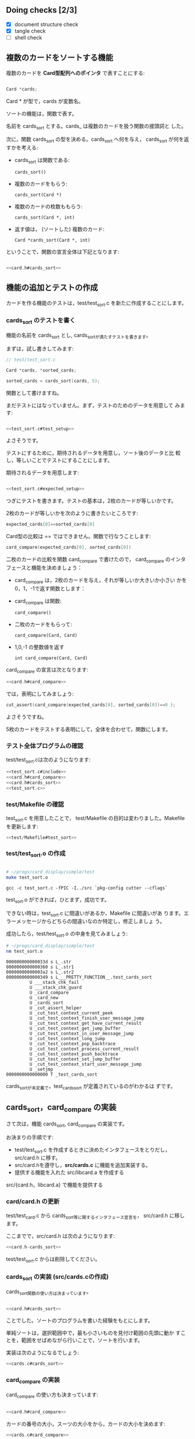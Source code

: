 # * カードのソート

#+name: Makefile
#+BEGIN_SRC Makefile :exports none
# ~/progs/card_display/simple/Makefile
.PHONY: clean card_test

card_test:
	(cd src; make)
	(cd test; make)	
	cutter -v v test/

clean:
	(cd src; make clean)
	(cd test; make clean)
	rm -f *.o *.so *~ \#* *.gch
#+END_SRC

#+name: src/Makefile
#+BEGIN_SRC Makefile :exports none 

# src/Makefile 
.PHONY: clean
CFLAGS = -g -c -fPIC -I. 
LDFLAGS = -lc

libcard.a: card.o
	rm -f $@
	ar r $@ $^

card.o: card.c card.h
	gcc $< $(CFLAGS)

clean: 
	rm -f *.o *.so *~ \#* *.gch
#+END_SRC

#+name: src/Makefile#cards
#+BEGIN_SRC Makefile :exports none 

# src/Makefile 
.PHONY: clean
CFLAGS = -g -c -fPIC -I. 
LDFLAGS = -lc

libcard.a: card.o cards.o
	rm -f $@
	ar r $@ $^

card.o: card.c card.h
	gcc $< $(CFLAGS)

# (2015.12.08) cards.o: cards.o card.h 
cards.o: cards.c card.h 
	gcc $< $(CFLAGS)

clean: 
	rm -f *.o *.so *~ \#* *.gch
#+END_SRC

#+name: test/Makefile
#+BEGIN_SRC Makefile :exports none
# test/Makefile
.PHONY: clean
CFLAGS = -fPIC -I../src `pkg-config cutter --cflags`
LDFLAGS = -L../src/ -lcard `pkg-config cutter --libs`

test_card.so: test_card.o
	gcc -o $@ --shared $^ $(LDFLAGS)

test_card.o: test_card.c
	gcc -c $< $(CFLAGS)

clean:
	rm -f *.o *.so *~ \#* *.gch
#+END_SRC

#+name: test/Makefile#test_sort
#+BEGIN_SRC Makefile :exports none
# test/Makefile
.PHONY: clean
CFLAGS = -fPIC -I../src `pkg-config cutter --cflags`
LDFLAGS = -L../src/ -lcard `pkg-config cutter --libs`

all: test_card.so test_sort.so

test_card.so: test_card.o 
	gcc -o $@ --shared $^ $(LDFLAGS)

test_card.o: test_card.c
	gcc -c $< $(CFLAGS)

test_sort.so: test_sort.o 
	gcc -o $@ --shared $^ $(LDFLAGS)

test_sort.o: test_sort.c
	gcc -c $< $(CFLAGS)

clean:
	rm -f *.o *.so *~ \#* *.gch
#+END_SRC
#+name: card.h#include
#+BEGIN_SRC c :exports none
// src/card.h
# include <string.h>
#+END_SRC

#+name: card.h#e_Suit
#+BEGIN_SRC c :exports none
enum e_Suit {CLUB=1,DIAMOND,HEART,SPADE};
enum e_Suit card_suit_new_from_string(char *);
#+END_SRC

#+name: card.h#e_No
#+BEGIN_SRC c :exports none
enum e_No { TWO=2, THREE, FOUR, FIVE,
	    SIX, SEVEN, EIGHT, NINE, TEN,
	    JACK, QUEEN, KING, ACE};
enum e_No card_no_new_from_string(char *);
#+END_SRC

#+name: card.h#card_struct 
#+BEGIN_SRC c :exports none
struct _Card {
  enum e_Suit suit;
  enum e_No no;
};
#+END_SRC

#+name: card.h#Card
#+BEGIN_SRC c :exports none
typedef struct _Card Card;

enum e_Suit card_suit(Card);
enum e_No card_no(Card);
Card card_new(enum e_Suit, enum e_No);
#+END_SRC

#+name: card.h#card_to_string
#+BEGIN_SRC c :exports none
char *card_to_string(Card);
#+END_SRC

#+name: card.h-suit_new
#+BEGIN_SRC c :exports none :noweb yes
<<card.h#include>>

<<card.h#e_Suit>>
#+END_SRC


#+name: card.h-no_new
#+BEGIN_SRC c :exports none :noweb yes
<<card.h#include>>

<<card.h#e_Suit>>

<<card.h#e_No>>

#+END_SRC

#+name: card.h-card_new
#+BEGIN_SRC c  :exports none :noweb yes
<<card.h#include>>

<<card.h#e_Suit>>

<<card.h#e_No>>

<<card.h#card_struct>>

<<card.h#Card>>
#+END_SRC

#+name: card.h-card_to_string
#+BEGIN_SRC c  :exports none :noweb yes
<<card.h#include>>

<<card.h#e_Suit>>

<<card.h#e_No>>

<<card.h#card_struct>>

<<card.h#Card>>

<<card.h#card_to_string>>
#+END_SRC

#+name:card.h#cards_sort
#+BEGIN_SRC C :exports none
Card *cards_sort(Card *, int);
#+END_SRC

#+name:card.h#card_compare
#+BEGIN_SRC C :exports none
int card_compare(Card, Card);
#+END_SRC

#+name: card.h-cards_sort
#+BEGIN_SRC c  :exports none :noweb yes
<<card.h#include>>

<<card.h#e_Suit>>

<<card.h#e_No>>

<<card.h#card_struct>>

<<card.h#Card>>

<<card.h#card_to_string>>

<<card.h#card_compare>>
<<card.h#cards_sort>>
#+END_SRC
#+name: test_card.c#include
#+BEGIN_SRC c :exports none
// test/test_card.c
# include <cutter.h>
# include <card.h>
#+END_SRC

#+name: test_card.c#suit_new
#+BEGIN_SRC c :exports none
void
test_card_suit_new_from_string(void)
{
  cut_set_message("文字列からスーツを作成する。");
  cut_assert_true(card_suit_new_from_string("SPADE")==SPADE);
  cut_assert_true(card_suit_new_from_string("HEART")==HEART);
  cut_assert_true(card_suit_new_from_string("DIAMOND")==DIAMOND);
  cut_assert_true(card_suit_new_from_string("CLUB")==CLUB);
}
#+END_SRC

#+name: test_card.c#no_new
#+BEGIN_SRC c :exports none
void
test_card_no_new_from_string(void)
{
  cut_set_message("番号から数値への変換のテスト");
  cut_assert(card_no_new_from_string("1")==ACE);
  cut_assert(card_no_new_from_string("13")==KING);
  cut_assert(card_no_new_from_string("12")==QUEEN);
  cut_assert(card_no_new_from_string("11")==JACK);
  cut_assert(card_no_new_from_string("10")==10);
}
#+END_SRC

#+name: test_card.c#card_new
#+BEGIN_SRC c :exports none
void
test_card_new(void)
{
   cut_set_message("スーツと番号からカードを作成");
  {
    Card sa = card_new(SPADE,ACE);
    cut_assert(card_suit(sa)==SPADE);
    cut_assert(card_no(sa)==ACE);
  }
}
#+END_SRC

#+name: test_card.c#card_to_string
#+BEGIN_SRC c :exports none

void
test_card_to_string(void)
{
  cut_set_message("カードを文字列にする");
  {
    Card sa = card_new(SPADE,ACE);

    cut_assert(strcmp(card_to_string(sa), "SA")==0);
  }
}

#+END_SRC
#+name: test_sort.c#include
#+BEGIN_SRC c :exports none
// test/test_sort.c
# include <cutter.h>
# include <card.h>
#+END_SRC
#+name: test_sort.c#test_setup
#+BEGIN_SRC C :exports none
  Card test_cards[5];
  {
    test_cards[0] = card_new(SPADE,ACE);
    test_cards[1] = card_new(HEART,ACE);
    test_cards[2] = card_new(CLUB,2);
    test_cards[3] = card_new(DIAMOND,10);
    test_cards[4] = card_new(SPADE,2);
  }
#+END_SRC

#+name: test_sort.c#expected_setup
#+BEGIN_SRC C :exports none
  Card expected_cards[5];
  {
    expected_cards[4] = card_new(SPADE,ACE);
    expected_cards[3] = card_new(HEART,ACE);
    expected_cards[2] = card_new(DIAMOND,10);
    expected_cards[1] = card_new(SPADE,2);
    expected_cards[0] = card_new(CLUB,2);
  }
#+END_SRC

#+name: test_sort.c
#+BEGIN_SRC c :exports none
void
test_cards_sort(void)
{
  <<test_sort.c#test_setup>>

  <<test_sort.c#expected_setup>>

  Card *cards, *sorted_cards;
  {
    cards = test_cards; // 2015.12.08 fixed
    sorted_cards = cards_sort(cards, 5);
  }

  int i;
  for (i=0; i<5; i++)
    {
      cut_assert(card_compare(expected_cards[i], sorted_cards[i])==0 );
    }
}

#+END_SRC
#+name: card.c#include
#+BEGIN_SRC c :exports none
// src/card.c
# include <stdio.h>
# include <string.h>
# include <stdlib.h>
# include <card.h>
#+END_SRC

#+name: card.c#suit_new
#+BEGIN_SRC c :exports none
enum e_Suit
card_suit_new_from_string(char *suit_str)
{
  if (strcmp("CLUB",suit_str)==0)
    return CLUB;
  if (strcmp("DIAMOND",suit_str)==0)
    return DIAMOND;
  if (strcmp("HEART",suit_str)==0)
    return HEART;
  if (strcmp("SPADE",suit_str)==0)
    return SPADE;
  return 0;
}
#+END_SRC

#+name: card.c#no_new
#+BEGIN_SRC c :exports none
enum e_No
card_no_new_from_string(char *no_str)
{
  int no = atoi(no_str);

  if (no==1)  no = ACE;

  if ( no < TWO && ACE < no )
    {
      fprintf(stderr, "不適な数値 (%s)!\n", no_str);
    };
  return (enum e_No)no;
}
#+END_SRC

#+name: card.c#card_new
#+BEGIN_SRC c :exports none
Card
card_new(enum e_Suit suit, enum e_No no)
{
  Card new;

  new.suit = suit;
  new.no = no;
  return new;
}
#+END_SRC

#+name: card.c#card_suit
#+BEGIN_SRC c :exports none
enum e_Suit
card_suit(Card c)
{
  return c.suit;
}
#+END_SRC

#+name: card.c#card_no
#+BEGIN_SRC c :exports none
enum e_No
card_no(Card c)
{
  return c.no;
}
#+END_SRC

#+name:card.c#card_to_string
#+BEGIN_SRC c :exports none

char card_suit_to_char(enum e_Suit);
char card_no_to_char(enum e_No);
char *
card_to_string(Card c)
{
  char suit = card_suit_to_char(card_suit(c));
  char no = card_no_to_char(card_no(c));
  char *s = (char *) malloc(3);

  s[0] = suit;
  s[1] = no;
  s[2] = '\0';

  return s;
}
#+END_SRC

#+name:card.c#card_suit_to_char
#+BEGIN_SRC c :exports none

static char SuitChars[] =
  {'*', 'C', 'D', 'H', 'S'};
char 
card_suit_to_char(enum e_Suit suit)
{
  return SuitChars[suit];
}
#+END_SRC

#+name:card.c#card_no_to_char
#+BEGIN_SRC c :exports none

static char NoChars[] =
  {'.', '*', '2', '3', '4', '5', '6', '7', '8', '9',
   '0', 'J', 'Q', 'K', 'A'};
char
card_no_to_char(enum e_No no)
{
  return NoChars[no];
}

#+END_SRC
#+name: cards.c#include
#+BEGIN_SRC c :exports none
// src/cards.c
# include <card.h>
#+END_SRC

#+name: cards.c#card_compare
#+BEGIN_SRC c :exports none
int
card_compare(Card a, Card b)
{
  if (card_no(a)>card_no(b))
    return 1;
  if (card_no(a)<card_no(b))
    return -1;
  if (card_suit(a)>card_suit(b))
    return 1;
  if (card_suit(a)<card_suit(b))
    return -1;
  return 0;
}
#+END_SRC

#+name: cards.c#cards_sort
#+BEGIN_SRC c :exports none
Card *                                                                                         
cards_sort(Card *cards, int no_of_cards)
{
  int i;
  Card *pos;

  for(pos=cards, i=0; i<no_of_cards; i++, pos++)
    {
      Card *cur;
      int j;

      for(j=i+1,cur=pos+1; j<no_of_cards; j++, cur++)
        {
//        if (card_compare(*pos,*cur)<=0)  2015.12.08 fixed
          if (card_compare(*pos,*cur)>=0)
            {
              Card temp = *pos;
              *pos = *cur;
              *cur = temp;
            }
	}
    }
  return cards;
}
#+END_SRC


#+BEGIN_SRC sh :exports none
rm -rf babel/simple/cards_sort/Makefile babel/simple/cards_sort/test babel/simple/cards_sort/src
mkdir -p babel/simple/cards_sort/src babel/simple/cards_sort/test

#+END_SRC

#+RESULTS:

#+BEGIN_SRC c :noweb yes :tangle babel/simple/cards_sort/Makefile :exports none
<<Makefile>>
#+END_SRC
#+BEGIN_SRC c :noweb yes :tangle babel/simple/cards_sort/src/Makefile :exports none
<<src/Makefile>>
#+END_SRC
#+BEGIN_SRC c :noweb yes :tangle babel/simple/cards_sort/src/card.c :exports none
<<card.c#include>>
<<card.c#suit_new>>
<<card.c#no_new>>
<<card.c#card_new>>
<<card.c#card_suit>>
<<card.c#card_no>>
#+END_SRC

#+BEGIN_SRC c :noweb yes :tangle babel/simple/cards_sort/test/Makefile :exports none
<<test/Makefile>>
#+END_SRC
#+BEGIN_SRC c :noweb yes :tangle babel/simple/cards_sort/test/test_card.c :exports none
<<test_card.c#include>>
<<test_card.c#suit_new>>
<<test_card.c#no_new>>
<<test_card.c#card_new>>
#+END_SRC

** Doing checks [2/3]
   - [X] document structure check
   - [X] tangle check
   - [ ] shell check

** 複数のカードをソートする機能

   複数のカードを *Card型配列へのポインタ* で表すことにする:

#+BEGIN_SRC c

  Card *cards;

#+END_SRC

   Card * が型で，cards が変数名。

   ソートの機能は，関数で表す。

   名前を cards_sort とする。cards_ は複数のカードを扱う関数の接頭詞と
   した。

   次に，関数 cards_sort の型を決める。cards_sort へ何を与え，
   cards_sort が何を返すかを考える:


   - cards_sort は関数である:
     
     : cards_sort()
   
   - 複数のカードをもらう:

     : cards_sort(Card *)

   - 複数のカードの枚数ももらう:
     
     : cards_sort(Card *, int)

   - 返す値は， (ソートした) 複数のカード:

     : Card *cards_sort(Card *, int)

   ということで，関数の宣言全体は下記となります:

#+BEGIN_SRC c :noweb yes

<<card.h#cards_sort>>

#+END_SRC

** 機能の追加とテストの作成
   
   カードを作る機能のテストは，test/test_sort.c を新たに作成することにします。
   
*** cards_sort のテストを書く
    
    機能の名前を cards_sort とし, cards_sortが満たすテストを書きます。
    
    まずは，試し書きしてみます:
    
    #+BEGIN_SRC c 
// test/test_sort.c

Card *cards, *sorted_cards;

sorted_cards = cards_sort(cards, 5);

    #+END_SRC
    
    関数として書けますね。

    まだテストにはなっていません。まず，テストのためのデータを用意して
    みます:

#+BEGIN_SRC c :noweb yes

<<test_sort.c#test_setup>>

#+END_SRC

    よさそうです。

    テストにするために，期待されるデータを用意し，ソート後のデータと比
    較し，等しいことでテストにすることにします。

    期待されるデータを用意します:

#+BEGIN_SRC c :noweb yes

<<test_sort.c#expected_setup>>

#+END_SRC


    つぎにテストを書きます。テストの基本は，2枚のカードが等しいかです。

    2枚のカードが等しいかを次のように書きたいところです:
    
#+BEGIN_SRC c
    expected_cards[0]==sorted_cards[0]
#+END_SRC    

    Card型の比較は == ではできません。関数で行なうことします:

#+BEGIN_SRC c
    card_compare(expected_cards[0], sorted_cards[0])
#+END_SRC    

    
    二枚のカードの比較を関数 card_compare で書けたので，
    card_compare のインタフェースと機能を決めましょう：

    - card_compare は，2枚のカードを与え，それが等しいか大きいか小さい
      かを0，1，-1で返す関数とします：

    - card_compare は関数:
      
      : card_compare()

    - 二枚のカードをもらって:

      : card_compare(Card, Card)

    - 1,0,-1 の整数値を返す

      : int card_compare(Card, Card)

    card_compare の宣言は次となります:

#+BEGIN_SRC c :noweb yes
<<card.h#card_compare>>
#+END_SRC

    では，表明にしてみましょう:

#+BEGIN_SRC c 
    cut_assert(card_compare(expected_cards[0], sorted_cards[0])==0 );
#+END_SRC

    よさそうですね。

    5枚のカードをテストする表明にして，全体を合わせて，関数にします。

*** テスト全体プログラムの確認

    test/test_sort.cは次のようになります:
    
    #+BEGIN_SRC c :tangle babel/simple/cards_sort/test/test_sort.0.c :noweb yes
<<test_sort.c#include>>
<<card.h#card_compare>>
<<card.h#cards_sort>>
<<test_sort.c>>
    #+END_SRC

#+BEGIN_SRC c :noweb yes :tangle babel/simple/cards_sort/src/card.h-card_new :exports none
<<card.h-card_new>>
#+END_SRC

#+BEGIN_SRC sh :dir babel/simple/cards_sort/src/ :exports none
cp card.h-card_new card.h
#+END_SRC

#+RESULTS:

*** test/Makefile の確認

    test_sort.c を用意したことで，
    test/Makefile の目的は変わりました。Makefile を更新します:

#+BEGIN_SRC c :noweb yes :tangle babel/simple/cards_sort/test/Makefile
<<test/Makefile#test_sort>>
#+END_SRC
    
*** test/test_sort.o の作成
    
    #+BEGIN_SRC sh :exports none :dir babel/simple/cards_sort/test
cp test_sort.0.c test_sort.c
    #+END_SRC
    
    #+RESULTS:
    
    #+BEGIN_SRC sh :results output :dir babel/simple/cards_sort/test :exports both

# ~/progs/card_display/simple/test
make test_sort.o

    #+END_SRC

    #+RESULTS:
    : gcc -c test_sort.c -fPIC -I../src `pkg-config cutter --cflags`

    
    test_sort.o ができれば，ひとまず，成功です。
    
    できない時は，test_sort.c に間違いがあるか，Makefile に間違いがあ
    ります。エラーメッセージからどちらの間違いなのか特定し，修正しましょ
    う。
    
    成功したら，test/test_sort.o の中身を見てみましょう:
    
    #+BEGIN_SRC sh :results output :dir babel/simple/cards_sort/test :exports both
# ~/progs/card_display/simple/test
nm test_sort.o
    #+END_SRC

    #+RESULTS:
    #+begin_example
    000000000000033d s L_.str
    0000000000000360 s L_.str1
    00000000000003a2 s L_.str2
    0000000000000349 s L___PRETTY_FUNCTION__.test_cards_sort
		     U ___stack_chk_fail
		     U ___stack_chk_guard
		     U _card_compare
		     U _card_new
		     U _cards_sort
		     U _cut_assert_helper
		     U _cut_test_context_current_peek
		     U _cut_test_context_finish_user_message_jump
		     U _cut_test_context_get_have_current_result
		     U _cut_test_context_get_jump_buffer
		     U _cut_test_context_in_user_message_jump
		     U _cut_test_context_long_jump
		     U _cut_test_context_pop_backtrace
		     U _cut_test_context_process_current_result
		     U _cut_test_context_push_backtrace
		     U _cut_test_context_set_jump_buffer
		     U _cut_test_context_start_user_message_jump
		     U _setjmp
    0000000000000000 T _test_cards_sort
#+end_example

    cards_sortが未定義で，test_cards_sort が定義されているのがわかるは
    ずです。
    
** cards_sort，card_compare の実装
   
   さて次は，機能 cards_sort, card_compare の実装です。

   お決まりの手順です:
   
   - test/test_sort.c を作成するときに決めたインタフェースをとりだし，
     src/card.h に移す。
   - src/card.hを遵守し，*src/cards.c* に機能を追加実装する。
   - 提供する機能を入れた src/libcard.a を作成する
     
   src/{card.h，libcard.a} で機能を提供する

*** card/card.h の更新
    
    test/test_card.c から cards_sort等に関するインタフェース宣言を，
    src/card.h に移します。
    
    ここまでで，src/card.h は次のようになります:
    
#+BEGIN_SRC c :tangle babel/simple/cards_sort/src/card.h-cards_sort :noweb yes
<<card.h-cards_sort>>
#+END_SRC

#+BEGIN_SRC sh :dir babel/simple/cards_sort/src :exports none
cp card.h-cards_sort card.h
#+END_SRC

#+RESULTS:

    test/test_sort.c からは削除してください。

    #+BEGIN_SRC c :tangle babel/simple/cards_sort/test/test_sort.1.c :noweb yes :exports none
<<test_sort.c#include>>
<<test_sort.c>>
    #+END_SRC

#+BEGIN_SRC sh :dir babel/simple/cards_sort/test :exports none
cp test_sort.1.c test_card.c
#+END_SRC

#+RESULTS:

*** cards_sort の実装 (src/cards.cの作成)
    
    cards_sort関数の使い方は決まっています。

#+BEGIN_SRC c :noweb yes

<<card.h#cards_sort>>

#+END_SRC

    ことでした。ソートのプログラムを書いた経験をもとにします。

    単純ソートは，選択範囲中で，最も小さいものを見付け範囲の先頭に動か
    すことを，範囲をせばめながら行いことで，ソートを行います。

    実装は次のようになるでしょう:
   
#+BEGIN_SRC c :noweb yes
<<cards.c#cards_sort>>
#+END_SRC

*** card_compare の実装

    card_compare の使い方も決まっています:

#+BEGIN_SRC c :noweb yes

<<card.h#card_compare>>

#+END_SRC

    カードの番号の大小，スーツの大小をから，カードの大小を決めます:
    
#+BEGIN_SRC c :noweb yes
<<cards.c#card_compare>>
#+END_SRC

*** cards.c の確認

#+BEGIN_SRC c :noweb yes :tangle babel/simple/cards_sort/src/cards.c
<<card.c#include>>

<<cards.c#card_compare>>

<<cards.c#cards_sort>>

#+END_SRC

*** src/Makefile

    src/Makefileには，src/cards.o を作成する規則が追加になり，
    libcard.a を作る時，cards.o も取り込むように規則を変更します:

#+BEGIN_SRC c :noweb yes :tangle babel/simple/cards_sort/src/Makefile.cards
<<src/Makefile#cards>>
#+END_SRC

#+BEGIN_SRC sh :dir babel/simple/cards_sort/src :exports none
cp Makefile.cards Makefile
#+END_SRC

#+RESULTS:

*** src/cards.o の作成

    src/cards.o を make し, ソースコードにエラーがないか確かめます:

#+BEGIN_SRC sh :results output :dir babel/simple/cards_sort/src :exports both
# ~/progs/card_display/simple/src
make cards.o
#+END_SRC

#+RESULTS:
: gcc cards.c -g -c -fPIC -I. 

    src/cards.o ができれば文法や宣言の食い違いはなくなったことになりま
    す。

*** src/libcard.a の作成

    src/cards.o ができれば，次は， src/libcard.a を make します。

#+BEGIN_SRC sh :results output :dir babel/simple/cards_sort/src :exports both
# ~/progs/card_display/simple/src
make libcard.a
#+END_SRC

#+RESULTS:
: gcc card.c -g -c -fPIC -I. 
: rm -f libcard.a
: ar r libcard.a card.o cards.o

    Makefile が正しければ，これは成功するはずです。

    libcard.a の中身を確かめてみましょう:

#+BEGIN_SRC sh :results output :dir babel/simple/cards_sort/src :exports both
# ~/progs/card_display/simple/src
nm libcard.a
#+END_SRC

#+RESULTS:
#+begin_example

libcard.a(card.o):
000000000000064b s L_.str
0000000000000650 s L_.str1
0000000000000658 s L_.str2
000000000000065e s L_.str3
0000000000000664 s L_.str4
                 U ___stderrp
                 U _atoi
0000000000000130 T _card_new
0000000000000170 T _card_no
00000000000000c0 T _card_no_new_from_string
0000000000000160 T _card_suit
0000000000000000 T _card_suit_new_from_string
                 U _fprintf
                 U _strcmp

libcard.a(cards.o):
0000000000000000 T _card_compare
                 U _card_no
                 U _card_suit
00000000000000d0 T _cards_sort
#+end_example

    src/libcard.a が更新できたので，次はtest_card.so を更新します。    

** テスト

*** test/test_sort.so のビルド

    test/test_sort.so を作り直します。
    
#+BEGIN_SRC sh :results output :dir babel/simple/no_new/test :exports both
# ~/progs/card_display/simple/test/
make clean
make test_card.so
#+END_SRC

#+RESULTS:

    test/test_card.so ができればテストの実行に移ります。

    できない時は，多分，Makefile に間違いがあります。Makefile を修正してください。

*** テストの実行

    テストの作成と機能の実装が終ったので，機能が要求を満たすことを確か
    めるためにテストする:

#+BEGIN_SRC sh :results output :dir babel/simple/card_new/ :exports both
# ~/progs/card_display/simple
cutter -v v test
#+END_SRC

*** テストと再設計

    テストが成功すれば，テストによる開発の1サイクルが完結したことにな
    ります。

    テストが失敗した場合は，test/test_sort.c, src/{card.h, cards.c} を
    修正していくことになります。

    ソースコードを修正した後は，Makefileに間違いがなけれ
    ば，~/progs/card_display/simpleで make すれば，全自動でテストまで
    実行してくれます。テストが成功するまで繰り返してください。

